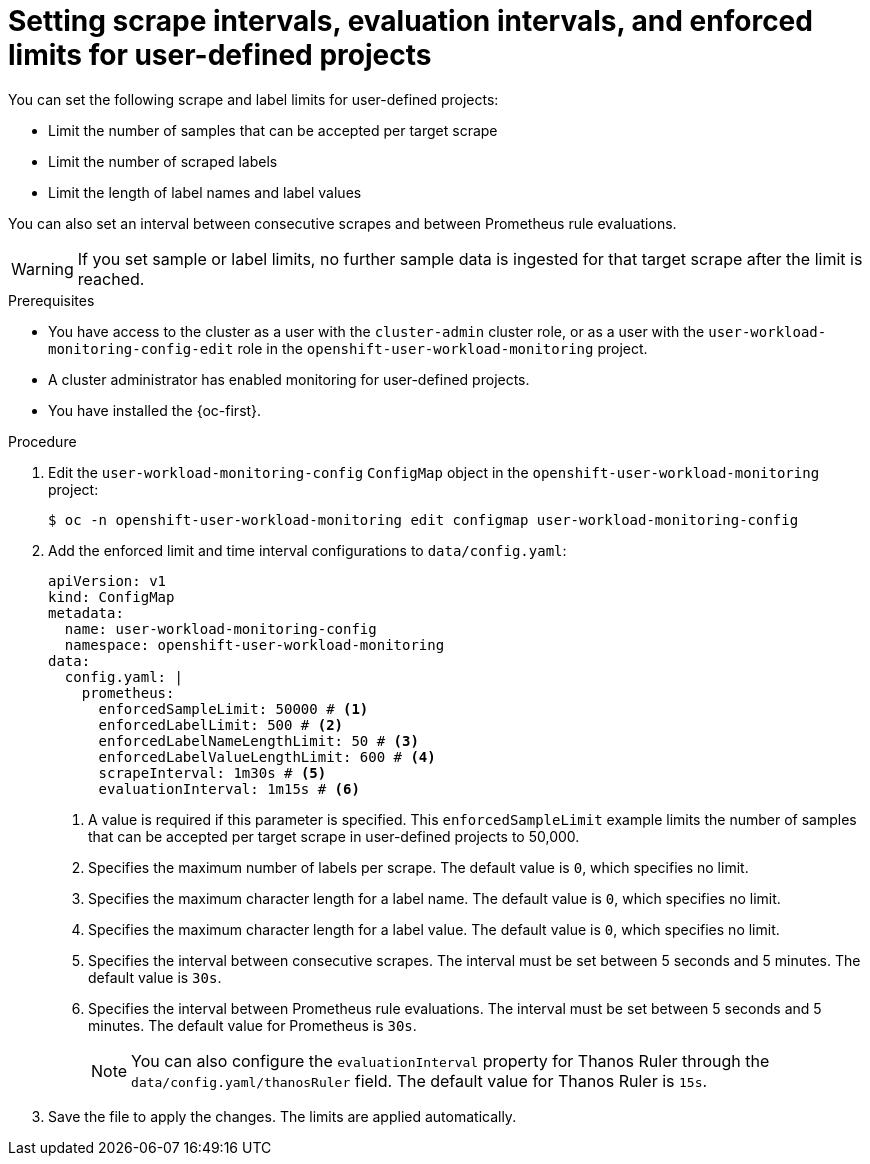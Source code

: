 // Module included in the following assemblies:
//
// * observability/monitoring/configuring-the-monitoring-stack.adoc

:_mod-docs-content-type: PROCEDURE
[id="setting-scrape-and-evaluation-intervals-limits-for-user-defined-projects_{context}"]
= Setting scrape intervals, evaluation intervals, and enforced limits for user-defined projects

You can set the following scrape and label limits for user-defined projects:

* Limit the number of samples that can be accepted per target scrape
* Limit the number of scraped labels
* Limit the length of label names and label values

You can also set an interval between consecutive scrapes and between Prometheus rule evaluations.

[WARNING]
====
If you set sample or label limits, no further sample data is ingested for that target scrape after the limit is reached.
====

.Prerequisites

ifndef::openshift-dedicated,openshift-rosa[]
* You have access to the cluster as a user with the `cluster-admin` cluster role, or as a user with the `user-workload-monitoring-config-edit` role in the `openshift-user-workload-monitoring` project.
* A cluster administrator has enabled monitoring for user-defined projects.
endif::openshift-dedicated,openshift-rosa[]
ifdef::openshift-dedicated,openshift-rosa[]
* You have access to the cluster as a user with the `dedicated-admin` role.
* The `user-workload-monitoring-config` `ConfigMap` object exists. This object is created by default when the cluster is created.
endif::openshift-dedicated,openshift-rosa[]
* You have installed the {oc-first}.

.Procedure

. Edit the `user-workload-monitoring-config` `ConfigMap` object in the `openshift-user-workload-monitoring` project:
+
[source,terminal]
----
$ oc -n openshift-user-workload-monitoring edit configmap user-workload-monitoring-config
----

. Add the enforced limit and time interval configurations to `data/config.yaml`:
+
[source,yaml]
----
apiVersion: v1
kind: ConfigMap
metadata:
  name: user-workload-monitoring-config
  namespace: openshift-user-workload-monitoring
data:
  config.yaml: |
    prometheus:
      enforcedSampleLimit: 50000 # <1>
      enforcedLabelLimit: 500 # <2>
      enforcedLabelNameLengthLimit: 50 # <3>
      enforcedLabelValueLengthLimit: 600 # <4>
      scrapeInterval: 1m30s # <5>
      evaluationInterval: 1m15s # <6>
----
<1> A value is required if this parameter is specified. This `enforcedSampleLimit` example limits the number of samples that can be accepted per target scrape in user-defined projects to 50,000.
<2> Specifies the maximum number of labels per scrape.
The default value is `0`, which specifies no limit.
<3> Specifies the maximum character length for a label name.
The default value is `0`, which specifies no limit.
<4> Specifies the maximum character length for a label value.
The default value is `0`, which specifies no limit.
<5> Specifies the interval between consecutive scrapes. The interval must be set between 5 seconds and 5 minutes.
The default value is `30s`.
<6> Specifies the interval between Prometheus rule evaluations. The interval must be set between 5 seconds and 5 minutes.
The default value for Prometheus is `30s`.
+
[NOTE]
====
You can also configure the `evaluationInterval` property for Thanos Ruler through the `data/config.yaml/thanosRuler` field. The default value for Thanos Ruler is `15s`.
====

. Save the file to apply the changes. The limits are applied automatically.